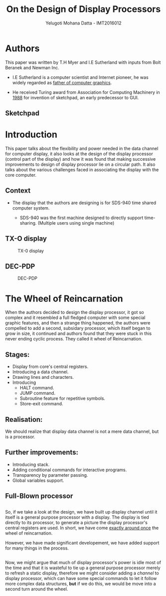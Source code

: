 #+REVEAL_THEME: simple
#+TITLE: On the Design of Display Processors
#+REVEAL_ROOT: https://cdn.jsdelivr.net/reveal.js/3.0.0/
#+AUTHOR: Yelugoti Mohana Datta - IMT2016012
#+OPTIONS: toc:nil

* Authors

  This paper was written by T.H Myer and I.E Sutherland with inputs from
  Bolt Beranek and Newman Inc.

  - I.E Sutherland is a computer scientist and Internet pioneer, he was 
    widely regarded as _father of computer graphics_.
 
  - He received Turing award from Association for Computing Machinery in
    _1988_ for invention of sketchpad, an early predecessor to GUI.

** Sketchpad
    [[./images/spad.jpg]]
* Introduction
  
  This paper talks about the flexibility and power needed in the data
  channel for computer display, it also looks at the design of the 
  display processor (control part of the display) and how it was 
  found that making successive improvements to design of display processor
  lie on a circular path. It also talks about the various challenges faced
  in associating the display with the core computer.

** Context  

   - The display that the authors are designing is for SDS-940 time shared 
     computer system.

     - SDS-940 was the first machine designed to directly support
       time-sharing. (Multiple users using single machine)

   
** TX-O display 
   
   #+CAPTION: TX-0 display
   [[./images/TX-0.jpg]]
   
** DEC-PDP
   #+CAPTION: DEC-PDP
   [[./images/pdp-1.jpg]]
* The Wheel of Reincarnation

  When the authors decided to design the display processor, it got so complex
  and it resembled a full fledged computer with some special graphic features,
  and then a strange thing happened, the authors were compelled to add a 
  second, subsidary processor, which itself began to grow in size, it continued
  and authors found that they were stuck in this never ending cyclic process.
  They called it wheel of Reincarnation.

** Stages:
   
   - Display from core's central registers.
   - Introducing a data channel.
   - Drawing lines and characters.
   - Introducing
     - HALT command.
     - JUMP command.
     - Subroutine feature for repetitive symbols.
     - Store-exit command.

** Realisation:
   
   We should realize that display data channel is not a mere data channel,
   but is a processor.

   [[./images/reali.png]]

** Further improvements:

   - Introducing stack.
   - Adding conditional commands for interactive programs.
   - Transparency by parameter passing.
   - Global variables support.

** Full-Blown processor

    [[./images/rel2.png]]

** 

   So, if we take a look at the design, we have built up display channel
   until it itself is a general purpose processor with a display. The
   display is tied directly to its processor, to generate a picture the
   display processor's central registers are used. In short, we have come
   _exactly around once_ the wheel of reincarnation.

   However, we have made significant developement, we have added support
   for many things in the process.

** 

   Now, we might argue that much of display processor's power is idle most
   of the time and that it is wasteful to tie up a general purpose processor
   merely to refresh a static display, therefore we might consider adding
   a /channel/ to display processor, which can have some special commands
   to let it follow more complex data structures, *but* if we do this, we 
   would be move into a second turn around the wheel.
